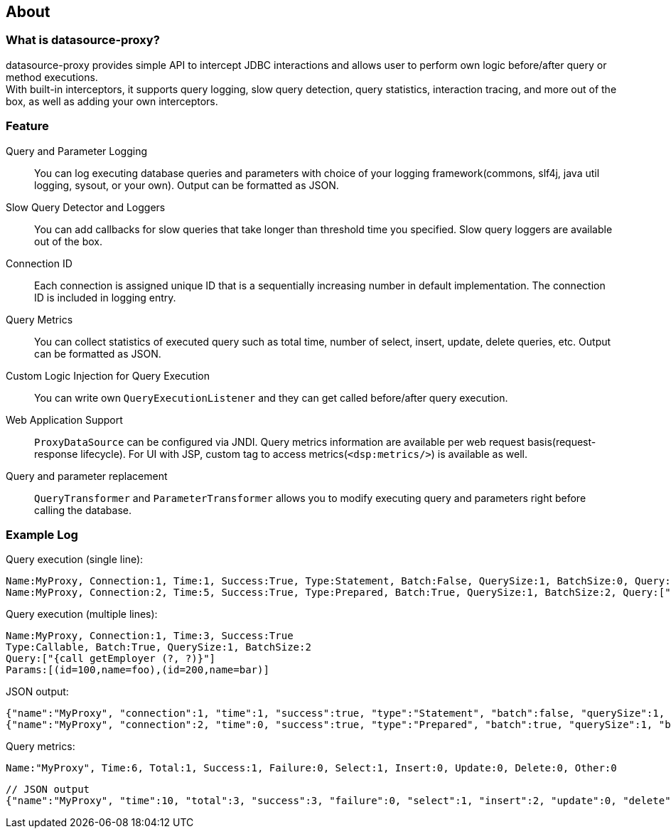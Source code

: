 [[about]]
== About

[[what-is-datasource-proxy]]
=== What is datasource-proxy?

datasource-proxy provides simple API to intercept JDBC interactions and allows user to perform own logic
before/after query or method executions. +
With built-in interceptors, it supports query logging, slow query detection, query
statistics, interaction tracing, and more out of the box, as well as adding your own interceptors.


[[feature]]
=== Feature

Query and Parameter Logging::
+
You can log executing database queries and parameters with choice of your logging framework(commons, slf4j,
java util logging, sysout, or your own).
Output can be formatted as JSON.


Slow Query Detector and Loggers::
+
You can add callbacks for slow queries that take longer than threshold time you specified.
Slow query loggers are available out of the box.

Connection ID::
+
Each connection is assigned unique ID that is a sequentially increasing number in default implementation.
The connection ID is included in logging entry.

Query Metrics::
+
You can collect statistics of executed query such as total time, number of select, insert, update, delete queries, etc.
Output can be formatted as JSON.

Custom Logic Injection for Query Execution::
+
You can write own `QueryExecutionListener` and they can get called before/after query execution.

Web Application Support::
+
`ProxyDataSource` can be configured via JNDI.
Query metrics information are available per web request basis(request-response lifecycle).
For UI with JSP, custom tag to access metrics(`<dsp:metrics/>`) is available as well.

Query and parameter replacement::
+
`QueryTransformer` and `ParameterTransformer` allows you to modify executing query and parameters right before
calling the database.


=== Example Log


Query execution (single line):

```
Name:MyProxy, Connection:1, Time:1, Success:True, Type:Statement, Batch:False, QuerySize:1, BatchSize:0, Query:["CREATE TABLE users(id INT, name VARCHAR(255))"], Params:[]
Name:MyProxy, Connection:2, Time:5, Success:True, Type:Prepared, Batch:True, QuerySize:1, BatchSize:2, Query:["INSERT INTO users (id, name) VALUES (?, ?)"], Params:[(1,foo),(2,bar)]
```

Query execution (multiple lines):

```
Name:MyProxy, Connection:1, Time:3, Success:True
Type:Callable, Batch:True, QuerySize:1, BatchSize:2
Query:["{call getEmployer (?, ?)}"]
Params:[(id=100,name=foo),(id=200,name=bar)]
```

JSON output:

```json
{"name":"MyProxy", "connection":1, "time":1, "success":true, "type":"Statement", "batch":false, "querySize":1, "batchSize":0, "query":["CREATE TABLE users(id INT, name VARCHAR(255))"], "params":[]}
{"name":"MyProxy", "connection":2, "time":0, "success":true, "type":"Prepared", "batch":true, "querySize":1, "batchSize":3, "query":["INSERT INTO users (id, name) VALUES (?, ?)"], "params":[["1","foo"],["2","bar"],[3","baz"]]}
```

Query metrics:

```
Name:"MyProxy", Time:6, Total:1, Success:1, Failure:0, Select:1, Insert:0, Update:0, Delete:0, Other:0
```

```json
// JSON output
{"name":"MyProxy", "time":10, "total":3, "success":3, "failure":0, "select":1, "insert":2, "update":0, "delete":0, "other":0}
```
